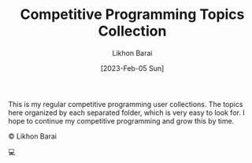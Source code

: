 #+TITLE:       Competitive Programming Topics Collection
#+AUTHOR:      Likhon Barai
#+EMAIL:        likhonhere007@gmail.com
#+DATE:        [2023-Feb-05 Sun]
#+TAGS:         programming code c++

:PROPERTIES:
#+OPTIONS:
:END:

This is my regular competitive programming user collections. The topics here organized by each separated folder, which is very easy to look for. I hope to continue my competitive programming and grow this by time.

#+BEGIN_CENTER
© Likhon Barai
#+END_CENTER
💻
